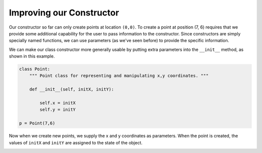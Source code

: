 ..  Copyright (C)  Brad Miller, David Ranum, Jeffrey Elkner, Peter Wentworth, Allen B. Downey, Chris
    Meyers, and Dario Mitchell.  Permission is granted to copy, distribute
    and/or modify this document under the terms of the GNU Free Documentation
    License, Version 1.3 or any later version published by the Free Software
    Foundation; with Invariant Sections being Forward, Prefaces, and
    Contributor List, no Front-Cover Texts, and no Back-Cover Texts.  A copy of
    the license is included in the section entitled "GNU Free Documentation
    License".

Improving our Constructor
------------------------- 

Our constructor so far can only create points at location ``(0,0)``.  To create a point at position (7, 6) requires that we
provide some additional capability for the user to pass information to the constructor.  Since constructors are simply specially named functions, we can use parameters (as we've seen before) to provide the specific information. 
    
We can make our class constructor more generally usable by putting extra parameters into
the ``__init__`` method, as shown in this example.

.. sourcecode:: python
    
    class Point:
        """ Point class for representing and manipulating x,y coordinates. """
        
        def __init__(self, initX, initY):
 
            self.x = initX
            self.y = initY
    
    p = Point(7,6)



Now when we create new points, we supply the x and y coordinates as parameters.  When the point is created, the values of ``initX`` and ``initY`` are assigned to the state of the object.


.. image:: Figures/objectpic5.png
   :alt: Simple object has state and methods



       
